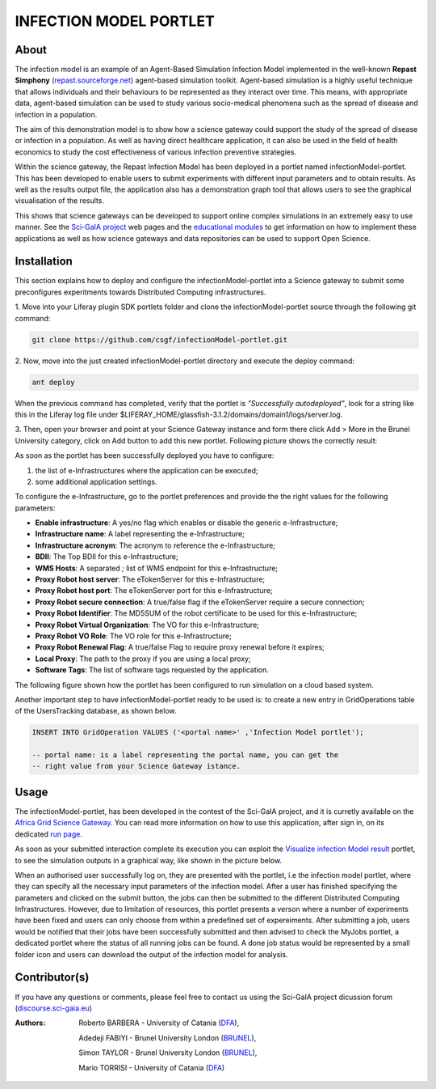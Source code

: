 *********************************
INFECTION MODEL PORTLET
*********************************

============
About
============
.. images/ABINIT_logo.png

.. image:: images/Repast_logo_100h.png
   :height: 100px
   :align: left
   :target: https://github.com/csgf/infectionModel-portlet
   :alt: infectionModel-portlet logo

The infection model is an example of an Agent-Based Simulation Infection
Model implemented in the well-known **Repast Simphony**
(`repast.sourceforge.net <http://repast.sourceforge.net/>`_) agent-based simulation toolkit. Agent-based
simulation is a highly useful technique that allows individuals and their
behaviours to be represented as they interact over time.  This means, with
appropriate data, agent-based simulation can be used to study various
socio-medical phenomena such as the spread of disease and infection in a
population.

The aim of this demonstration model is to show how a science gateway could
support the study of the spread of disease or infection in a population.
As well as having direct healthcare application, it can also be used in the
field of health economics to study the cost effectiveness of various infection
preventive strategies.

Within the science gateway, the Repast Infection Model has been deployed in a
portlet named infectionModel-portlet.  This has been developed to enable users
to submit experiments with different input parameters and to obtain results.
As well as the results output file, the application also has a demonstration
graph tool that allows users to see the graphical visualisation of the results.

This shows that science gateways can be developed to support online complex
simulations in an extremely easy to use manner.  See the `Sci-GaIA project
<http://www.sci-gaia.eu>`_ web pages and the `educational modules
<http://courses.sci-gaia.eu/>`_ to get information on how to implement these
applications as well as how science gateways and data repositories can be used
to support Open Science.

============
Installation
============

This section explains how to deploy and configure the infectionModel-portlet
into a Science gateway to submit some preconfigures experitments towards
Distributed Computing infrastructures.

1. Move into your Liferay plugin SDK portlets folder and clone the
infectionModel-portlet source through the following git command:

.. code:: bash

        git clone https://github.com/csgf/infectionModel-portlet.git

2. Now, move into the just created infectionModel-portlet directory and execute
the deploy command:

.. code:: bash

        ant deploy

When the previous command has completed, verify that the portlet is
*"Successfully autodeployed"*, look for a string like this in the Liferay log
file under $LIFERAY_HOME/glassfish-3.1.2/domains/domain1/logs/server.log.

3. Then, open your browser and point at your Science Gateway instance and form
there click Add > More in the Brunel University category, click on Add button to
add this new portlet. Following picture shows the correctly result:

.. image:: images/view.png
    :align: center
    :scale: 80%
    :alt: infectionModel-portlet view

As soon as the portlet has been successfully deployed you have to configure:

1. the list of e-Infrastructures where the application can be executed;
2. some additional application settings.

To configure the e-Infrastructure, go to the portlet preferences and provide the
the right values for the following parameters:

- **Enable infrastructure**: A yes/no flag which enables or disable the generic e-Infrastructure;
- **Infrastructure name**: A label representing the e-Infrastructure;
- **Infrastructure acronym**: The acronym to reference the e-Infrastructure;
- **BDII**: The Top BDII for this e-Infrastructure;
- **WMS Hosts**: A separated `;` list of WMS endpoint for this e-Infrastructure;
- **Proxy Robot host server**: The eTokenServer for this e-Infrastructure;
- **Proxy Robot host port**: The eTokenServer port for this e-Infrastructure;
- **Proxy Robot secure connection**: A true/false flag if the eTokenServer require a secure connection;
- **Proxy Robot Identifier**: The MD5SUM of the robot certificate to be used for this e-Infrastructure;
- **Proxy Robot Virtual Organization**: The VO for this e-Infrastructure;
- **Proxy Robot VO Role**: The VO role for this e-Infrastructure;
- **Proxy Robot Renewal Flag**: A true/false Flag to require proxy renewal before it expires;
- **Local Proxy**: The path to the proxy if you are using a local proxy;
- **Software Tags**: The list of software tags requested by the application.

The following figure shown how the portlet has been configured to run simulation
on a cloud based system.

.. image:: images/portlet_pref.png
   :align: center
   :scale: 70%
   :alt: infectionModel-portlet preference

Another important step to have infectionModel-portlet ready to be used is: to
create a new entry in GridOperations table of the UsersTracking database, as
shown below.

.. code:: sql

    INSERT INTO GridOperation VALUES ('<portal name>' ,'Infection Model portlet');

    -- portal name: is a label representing the portal name, you can get the
    -- right value from your Science Gateway istance.

============
Usage
============

The infectionModel-portlet, has been developed in the contest of the Sci-GaIA
project, and it is curretly available on the `Africa Grid Science Gateway
<https://sgw.africa-grid.org/repast>`_. You can read more information on how to
use this application, after sign in, on its dedicated `run page <https://sgw.africa-grid.org/run-repast>`_.

As soon as your submitted interaction complete its execution you can exploit the
`Visualize infection Model result <https://sgw.africa-grid.org/visualize-infection-model-result>`_
portlet, to see the simulation outputs in a graphical way, like shown in the
picture below.

When an authorised user successfully log on, they are presented with the portlet, i.e the infection model portlet, where they can
specify all the necessary input parameters of the infection model. After a user has finished specifying the parameters and
clicked on the submit button, the jobs can then be submitted to the different Distributed Computing Infrastructures. However, due to limitation of resources, this portlet presents a verson where a number of experiments have been fixed and users can only choose from within a predefined set of expereiments.  After submitting a job, users would be notified that their jobs have been successfully submitted and then advised to check the MyJobs portlet, a dedicated portlet where the status of all running jobs can be found. A done job status would be represented by a small folder icon and users can download the output of the infection model for analysis.

.. image:: images/view-result.png
   :align: center
   :scale: 70%
   :alt: infectionModel-portlet preference

==============
Contributor(s)
==============

If you have any questions or comments, please feel free to contact us using the
Sci-GaIA project dicussion forum (`discourse.sci-gaia.eu <discourse.sci-gaia.eu>`_)

.. _BRUNEL: http://www.brunel.ac.uk/
.. _DFA: http://www.dfa.unict.it/

:Authors:
 Roberto BARBERA - University of Catania (DFA_),

 Adedeji FABIYI  - Brunel University London (BRUNEL_),

 Simon TAYLOR    - Brunel University London (BRUNEL_),

 Mario TORRISI   - University of Catania (DFA_)
